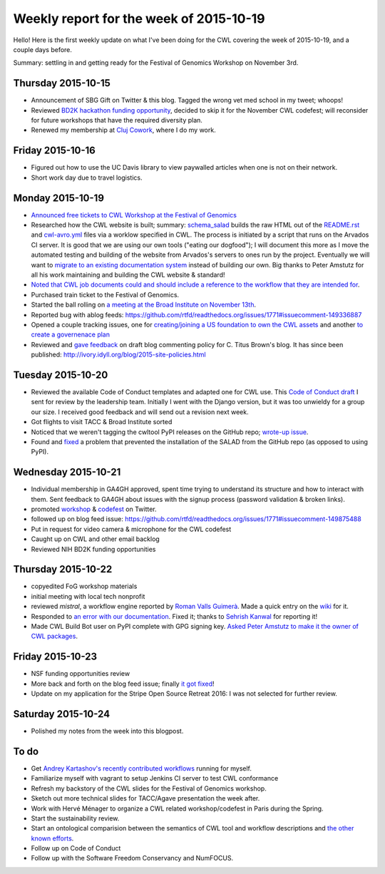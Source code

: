 .. post:: 2015-10-26
   :tags: weekly-update
   :author: me
   :location: Cluj

****************************************
Weekly report for the week of 2015-10-19
****************************************

Hello! Here is the first weekly update on what I've been doing for the CWL
covering the week of 2015-10-19, and a couple days before.

Summary: settling in and getting ready for the Festival of Genomics Workshop on
November 3rd.

Thursday 2015-10-15
-------------------

- Announcement of SBG Gift on Twitter & this blog. Tagged the wrong vet med
  school in my tweet; whoops!
- Reviewed `BD2K hackathon funding opportunity
  <http://bd2kcc.org/files/hackathons.pdf>`_, decided to skip it for the
  November CWL codefest; will reconsider for future workshops that have the
  required diversity plan.
- Renewed my membership at `Cluj Cowork <http://clujcowork.ro/>`_, where I do
  my work.

Friday 2015-10-16
-----------------

- Figured out how to use the UC Davis library to view paywalled articles when
  one is not on their network.
- Short work day due to travel logistics.

Monday 2015-10-19
-----------------

- `Announced free tickets to CWL Workshop at the Festival of Genomics
  <https://groups.google.com/d/msg/common-workflow-language/hAMs0nu2k_o/h3eXXbwkDQAJ>`_
- Researched how the CWL website is built; summary: `schema_salad
  <https://github.com/common-workflow-language/schema_salad>`_ builds the raw
  HTML out of the `README.rst
  <https://github.com/common-workflow-language/common-workflow-language/blob/master/README.md>`_
  and `cwl-avro.yml 
  <https://github.com/common-workflow-language/common-workflow-language/blob/master/draft-3/cwl-avro.yml>`_
  files via a worklow specified in CWL. The process is initiated by a script
  that runs on the Arvados CI server. It is good that we are using our own
  tools ("eating our dogfood"); I will document this more as I move the automated
  testing and building of the website from Arvados's servers to ones run by the
  project. Eventually we will want to `migrate to an existing documentation
  system <https://github.com/common-workflow-language/schema_salad/issues/4>`_
  instead of building our own. Big thanks to Peter Amstutz for all his work
  maintaining and building the CWL website & standard!
- `Noted that CWL job documents could and should include a reference to the
  workflow that they are intended for
  <https://github.com/common-workflow-language/common-workflow-language/issues/148>`_.
- Purchased train ticket to the Festival of Genomics.
- Started the ball rolling on `a meeting at the Broad Institute on November
  13th
  <https://groups.google.com/d/msg/ga4gh-dwg-containers-workflows/55TTWIFTk6M/584NcQaVDQAJ>`_.
- Reported bug with ablog feeds: https://github.com/rtfd/readthedocs.org/issues/1771#issuecomment-149336887
- Opened a couple tracking issues, one for `creating/joining a US foundation to
  own the CWL assets
  <https://github.com/common-workflow-language/common-workflow-language/issues/147>`_
  and another `to create a governenace plan
  <https://github.com/common-workflow-language/common-workflow-language/issues/146>`_
- Reviewed and `gave feedback <https://github.com/ctb/titus-blog/pull/9>`_ on
  draft blog commenting policy for C. Titus Brown's blog. It has since been
  published: http://ivory.idyll.org/blog/2015-site-policies.html

Tuesday 2015-10-20
------------------

- Reviewed the available Code of Conduct templates and adapted one for CWL use.
  This `Code of Conduct draft
  <https://github.com/mr-c/common-workflow-language/tree/CoC>`_ I sent for
  review by the leadership team. Initially I went with the Django version, but
  it was too unwieldy for a group our size. I received good feedback and will
  send out a revision next week.
- Got flights to visit TACC & Broad Institute sorted
- Noticed that we weren't tagging the cwltool PyPI releases on the GitHub repo;
  `wrote-up issue
  <https://github.com/common-workflow-language/schema_salad/issues/2>`_.
- Found and `fixed
  <https://github.com/common-workflow-language/schema_salad/pull/3>`_ a
  problem that prevented the installation of the SALAD from the GitHub repo (as
  opposed to using PyPI).

Wednesday 2015-10-21
--------------------

- Individual membership in GA4GH approved, spent time trying to understand its
  structure and how to interact with them. Sent feedback to GA4GH about issues
  with the signup process (password validation & broken links).
- promoted `workshop <https://twitter.com/biocrusoe/status/656789421421961216>`_
  & `codefest <https://twitter.com/biocrusoe/status/656791781510676480>`_ on
  Twitter.
- followed up on blog feed issue: https://github.com/rtfd/readthedocs.org/issues/1771#issuecomment-149875488
- Put in request for video camera & microphone for the CWL codefest
- Caught up on CWL and other email backlog
- Reviewed NIH BD2K funding opportunities

Thursday 2015-10-22
-------------------

- copyedited FoG workshop materials
- initial meeting with local tech nonprofit
- reviewed `mistral`, a workflow engine reported by `Roman Valls Guimerà
  <https://github.com/brainstorm>`_. Made a quick entry on the `wiki
  <https://github.com/common-workflow-language/common-workflow-language/wiki/Existing-Workflow-systems#mistral>`_
  for it.
- Responded to `an error with our documentation
  <https://github.com/common-workflow-language/common-workflow-language/issues/149>`_.
  Fixed it; thanks to `Sehrish Kanwal <https://github.com/skanwal>`_ for
  reporting it!
- Made CWL Build Bot user on PyPI complete with GPG signing key. `Asked Peter
  Amstutz to make it the owner of CWL packages
  <https://github.com/common-workflow-language/cwltool/issues/4>`_.

Friday 2015-10-23
-----------------

- NSF funding opportunities review
- More back and forth on the blog feed issue; finally `it got fixed
  <https://github.com/abakan/ablog/issues/54#issuecomment-150762739>`_!
- Update on my application for the Stripe Open Source Retreat 2016: I was not
  selected for further review.

Saturday 2015-10-24
-------------------

- Polished my notes from the week into this blogpost.

To do
-----

- Get `Andrey Kartashov's recently contributed workflows
  <https://github.com/common-workflow-language/schema_salad/issues/4>`_
  running for myself.
- Familiarize myself with vagrant to setup Jenkins CI server to test CWL
  conformance
- Refresh my backstory of the CWL slides for the Festival of Genomics workshop.
- Sketch out more technical slides for TACC/Agave presentation the week after.
- Work with Hervé Ménager to organize a CWL related workshop/codefest in Paris
  during the Spring.
- Start the sustainability review.
- Start an ontological comparision between the semantics of CWL tool and
  workflow descriptions and `the other known efforts
  <https://github.com/common-workflow-language/common-workflow-language/wiki/Existing-Workflow-systems>`_.
- Follow up on Code of Conduct
- Follow up with the Software Freedom Conservancy and NumFOCUS.

